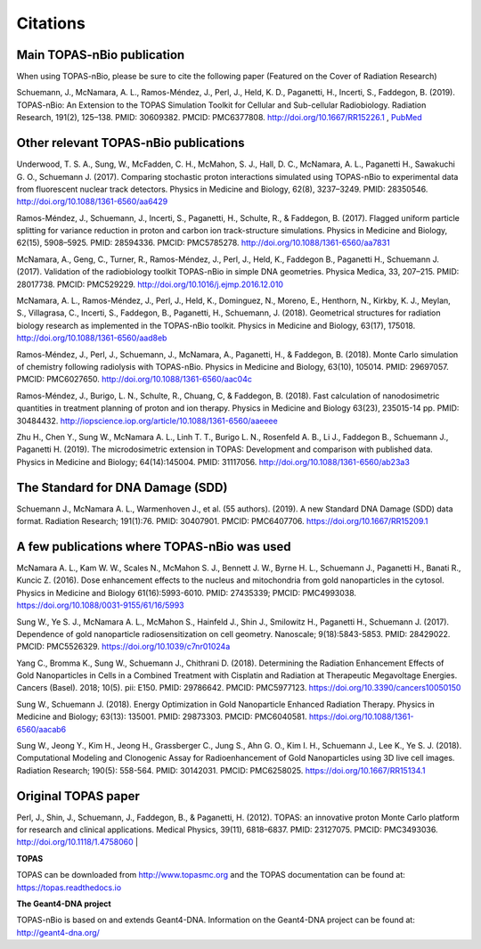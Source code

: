 Citations
======================

Main TOPAS-nBio publication
---------------------------

When using TOPAS-nBio, please be sure to cite the following paper (Featured on the Cover of Radiation Research)

Schuemann, J., McNamara, A. L., Ramos-Méndez, J., Perl, J., Held, K. D., Paganetti, H., Incerti, S., Faddegon, B. (2019). TOPAS-nBio: An Extension to the TOPAS Simulation Toolkit for Cellular and Sub-cellular Radiobiology. Radiation Research, 191(2), 125–138. PMID: 30609382. PMCID: PMC6377808. http://doi.org/10.1667/RR15226.1 , `PubMed <https://www.ncbi.nlm.nih.gov/pubmed/30609382>`_

.. figure:: ../images/CoverBig2.pdf
    :width: 420
    :align: center 



Other relevant TOPAS-nBio publications
--------------------------------------
Underwood, T. S. A., Sung, W., McFadden, C. H., McMahon, S. J., Hall, D. C., McNamara, A. L.,  Paganetti H., Sawakuchi G. O., Schuemann J. (2017). Comparing stochastic proton interactions simulated using TOPAS-nBio to experimental data from fluorescent nuclear track detectors. Physics in Medicine and Biology, 62(8), 3237–3249. PMID: 28350546. http://doi.org/10.1088/1361-6560/aa6429

Ramos-Méndez, J., Schuemann, J., Incerti, S., Paganetti, H., Schulte, R., & Faddegon, B. (2017). Flagged uniform particle splitting for variance reduction in proton and carbon ion track-structure simulations. Physics in Medicine and Biology, 62(15), 5908–5925. PMID: 28594336. PMCID: PMC5785278. http://doi.org/10.1088/1361-6560/aa7831

McNamara, A., Geng, C., Turner, R., Ramos-Méndez, J., Perl, J., Held, K., Faddegon B., Paganetti H., Schuemann J. (2017). Validation of the radiobiology toolkit TOPAS-nBio in simple DNA geometries. Physica Medica, 33, 207–215. PMID: 28017738. PMCID: PMC529229. http://doi.org/10.1016/j.ejmp.2016.12.010

McNamara, A. L., Ramos-Méndez, J., Perl, J., Held, K., Dominguez, N., Moreno, E., Henthorn, N., Kirkby, K. J., Meylan, S., Villagrasa, C., Incerti, S., Faddegon, B., Paganetti, H., Schuemann, J. (2018). Geometrical structures for radiation biology research as implemented in the TOPAS-nBio toolkit. Physics in Medicine and Biology, 63(17), 175018. http://doi.org/10.1088/1361-6560/aad8eb

Ramos-Méndez, J., Perl, J., Schuemann, J., McNamara, A., Paganetti, H., & Faddegon, B. (2018). Monte Carlo simulation of chemistry following radiolysis with TOPAS-nBio. Physics in Medicine and Biology, 63(10), 105014. PMID: 29697057. PMCID: PMC6027650. http://doi.org/10.1088/1361-6560/aac04c

Ramos-Méndez, J., Burigo, L. N., Schulte, R., Chuang, C, & Faddegon, B. (2018). Fast calculation of nanodosimetric quantities in treatment planning of proton and ion therapy. Physics in Medicine and Biology 63(23), 235015-14 pp. PMID: 30484432. http://iopscience.iop.org/article/10.1088/1361-6560/aaeeee

Zhu H., Chen Y., Sung W., McNamara A. L., Linh T. T., Burigo L. N., Rosenfeld A. B., Li J., Faddegon B., Schuemann J., Paganetti H. (2019). The microdosimetric extension in TOPAS: Development and comparison with published data. Physics in Medicine and Biology; 64(14):145004. PMID: 31117056. http://doi.org/10.1088/1361-6560/ab23a3 


The Standard for DNA Damage (SDD)
---------------------------------
Schuemann J., McNamara A. L., Warmenhoven J., et al. (55 authors). (2019). A new Standard DNA Damage (SDD) data format. Radiation Research; 191(1):76. PMID: 30407901. PMCID: PMC6407706. https://doi.org/10.1667/RR15209.1


A few publications where TOPAS-nBio was used
--------------------------------------------
McNamara A. L., Kam W. W., Scales N., McMahon S. J., Bennett J. W., Byrne H. L., Schuemann J., Paganetti H., Banati R., Kuncic Z. (2016). Dose enhancement effects to the nucleus and mitochondria from gold nanoparticles in the cytosol. Physics in Medicine and Biology 61(16):5993-6010. PMID: 27435339; PMCID: PMC4993038. https://doi.org/10.1088/0031-9155/61/16/5993

Sung W., Ye S. J., McNamara A. L., McMahon S., Hainfeld J., Shin J., Smilowitz H., Paganetti H., Schuemann J. (2017). Dependence of gold nanoparticle radiosensitization on cell geometry. Nanoscale; 9(18):5843-5853. PMID: 28429022. PMCID: PMC5526329. https://doi.org/10.1039/c7nr01024a

Yang C., Bromma K., Sung W., Schuemann J., Chithrani D. (2018). Determining the Radiation Enhancement Effects of Gold Nanoparticles in Cells in a Combined Treatment with Cisplatin and Radiation at Therapeutic Megavoltage Energies. Cancers (Basel). 2018; 10(5). pii: E150. PMID: 29786642. PMCID: PMC5977123. https://doi.org/10.3390/cancers10050150

Sung W., Schuemann J. (2018). Energy Optimization in Gold Nanoparticle Enhanced Radiation Therapy. Physics in Medicine and Biology; 63(13): 135001. PMID: 29873303. PMCID: PMC6040581. https://doi.org/10.1088/1361-6560/aacab6

Sung W., Jeong Y., Kim H., Jeong H., Grassberger C., Jung S., Ahn G. O., Kim I. H., Schuemann J., Lee K., Ye S. J. (2018). Computational Modeling and Clonogenic Assay for Radioenhancement of Gold Nanoparticles using 3D live cell images. Radiation Research; 190(5): 558-564. PMID: 30142031. PMCID: PMC6258025. https://doi.org/10.1667/RR15134.1


Original TOPAS paper
--------------------
Perl, J., Shin, J., Schuemann, J., Faddegon, B., & Paganetti, H. (2012). TOPAS: an innovative proton Monte Carlo platform for research and clinical applications. Medical Physics, 39(11), 6818–6837. PMID: 23127075. PMCID: PMC3493036. http://doi.org/10.1118/1.4758060
|

**TOPAS**

TOPAS can be downloaded from http://www.topasmc.org and the TOPAS documentation can be found at:
https://topas.readthedocs.io


**The Geant4-DNA project**

TOPAS-nBio is based on and extends Geant4-DNA. Information on the Geant4-DNA project can be found at:
http://geant4-dna.org/


